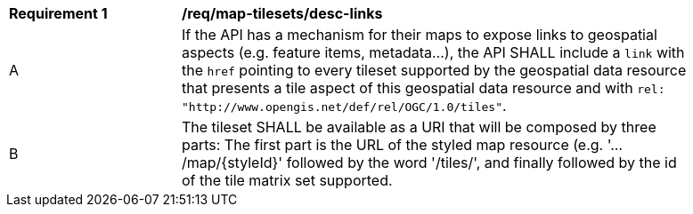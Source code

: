 [[req_map-tilesets_desc-links]]
[width="90%",cols="2,6a"]
|===
^|*Requirement {counter:req-id}* |*/req/map-tilesets/desc-links*
^|A |If the API has a mechanism for their maps to expose links to geospatial aspects (e.g. feature items, metadata...), the API SHALL include a `link` with the `href` pointing to every tileset supported by the geospatial data resource that presents a tile aspect of this geospatial data resource and with `rel: "http://www.opengis.net/def/rel/OGC/1.0/tiles"`.
^|B |The tileset SHALL be available as a URI that will be composed by three parts: The first part is the URL of the styled map resource (e.g. '.../map/{styleId}' followed by the word '/tiles/', and finally followed by the id of the tile matrix set supported.
|===
